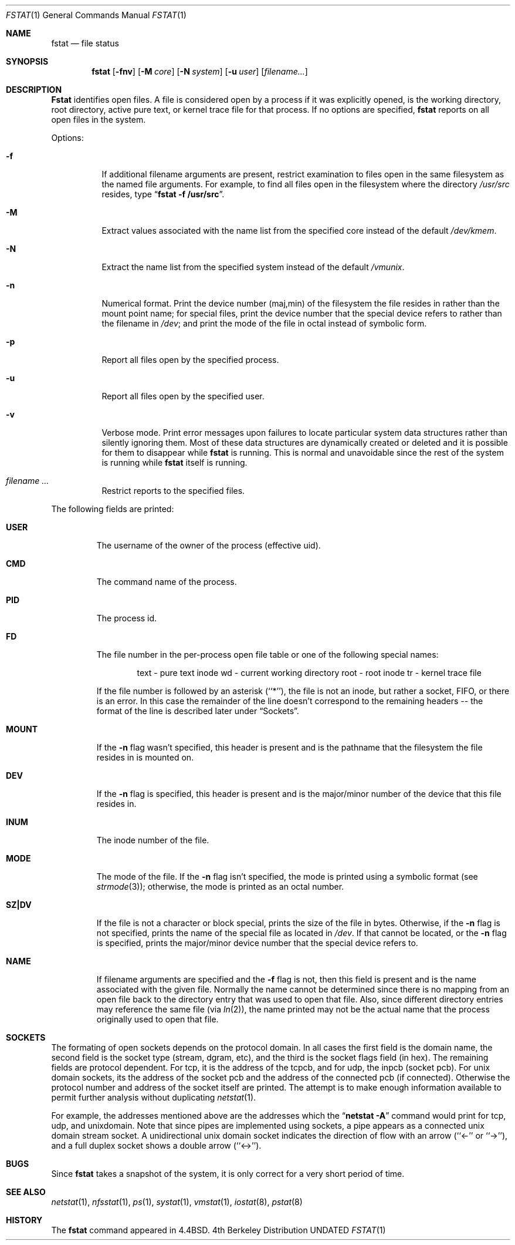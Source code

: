 .\" Copyright (c) 1987, 1991 Regents of the University of California.
.\" All rights reserved.
.\"
.\" Redistribution and use in source and binary forms, with or without
.\" modification, are permitted provided that the following conditions
.\" are met:
.\" 1. Redistributions of source code must retain the above copyright
.\"    notice, this list of conditions and the following disclaimer.
.\" 2. Redistributions in binary form must reproduce the above copyright
.\"    notice, this list of conditions and the following disclaimer in the
.\"    documentation and/or other materials provided with the distribution.
.\" 3. All advertising materials mentioning features or use of this software
.\"    must display the following acknowledgement:
.\"	This product includes software developed by the University of
.\"	California, Berkeley and its contributors.
.\" 4. Neither the name of the University nor the names of its contributors
.\"    may be used to endorse or promote products derived from this software
.\"    without specific prior written permission.
.\"
.\" THIS SOFTWARE IS PROVIDED BY THE REGENTS AND CONTRIBUTORS ``AS IS'' AND
.\" ANY EXPRESS OR IMPLIED WARRANTIES, INCLUDING, BUT NOT LIMITED TO, THE
.\" IMPLIED WARRANTIES OF MERCHANTABILITY AND FITNESS FOR A PARTICULAR PURPOSE
.\" ARE DISCLAIMED.  IN NO EVENT SHALL THE REGENTS OR CONTRIBUTORS BE LIABLE
.\" FOR ANY DIRECT, INDIRECT, INCIDENTAL, SPECIAL, EXEMPLARY, OR CONSEQUENTIAL
.\" DAMAGES (INCLUDING, BUT NOT LIMITED TO, PROCUREMENT OF SUBSTITUTE GOODS
.\" OR SERVICES; LOSS OF USE, DATA, OR PROFITS; OR BUSINESS INTERRUPTION)
.\" HOWEVER CAUSED AND ON ANY THEORY OF LIABILITY, WHETHER IN CONTRACT, STRICT
.\" LIABILITY, OR TORT (INCLUDING NEGLIGENCE OR OTHERWISE) ARISING IN ANY WAY
.\" OUT OF THE USE OF THIS SOFTWARE, EVEN IF ADVISED OF THE POSSIBILITY OF
.\" SUCH DAMAGE.
.\"
.\"     @(#)fstat.1	5.11 (Berkeley) 04/23/91
.\"
.Dd 
.Dt FSTAT 1
.Os BSD 4
.Sh NAME
.Nm fstat
.Nd file status
.Sh SYNOPSIS
.Nm fstat
.Op Fl fnv
.Op Fl M Ar core
.Op Fl N Ar system
.Op Fl u Ar user
.Op Ar filename...
.Sh DESCRIPTION
.Nm Fstat
identifies open files.
A file is considered open by a process if it was explicitly opened,
is the working directory, root directory, active pure text, or kernel
trace file for that process.
If no options are specified,
.Nm fstat
reports on all open files in the system.
.Pp
Options:
.Bl -tag -width Ds
.It Fl f
If additional filename arguments are present, restrict examination to files
open in the same filesystem as the named file arguments.
For example, to find all files open in the filesystem where the
directory
.Pa /usr/src
resides, type
.Dq Li fstat -f /usr/src .
.It Fl M
Extract values associated with the name list from the specified core
instead of the default
.Pa /dev/kmem .
.It Fl N
Extract the name list from the specified system instead of the default
.Pa /vmunix .
.It Fl n
Numerical format.  Print the device number (maj,min) of the filesystem
the file resides in rather than the mount point name; for special
files, print the
device number that the special device refers to rather than the filename
in
.Pa /dev ;
and print the mode of the file in octal instead of symbolic form.
.It Fl p
Report all files open by the specified process.
.It Fl u
Report all files open by the specified user.
.It Fl v
Verbose mode.  Print error messages upon failures to locate particular
system data structures rather than silently ignoring them.  Most of
these data structures are dynamically created or deleted and it is
possible for them to disappear while
.Nm fstat
is running.  This
is normal and  unavoidable since the rest of the system is running while
.Nm fstat
itself is running.
.It Ar filename ...
Restrict reports to the specified files.
.El
.Pp
The following fields are printed:
.Bl -tag -width MOUNT
.It Li USER
The username of the owner of the process (effective uid).
.It Li CMD
The command name of the process.
.It Li PID
The process id.
.It Li FD
The file number in the per-process open file table or one of the following
special names:
.Pp
.Bd -ragged -offset indent -compact
text	- pure text inode
wd 	- current working directory
root	- root inode
tr	- kernel trace file
.Ed
.Pp
If the file number is followed by an asterisk (``*''), the file is
not an inode, but rather a socket,
.Tn FIFO ,
or there is an error.
In this case the remainder of the line doesn't
correspond to the remaining headers -- the format of the line
is described later under
.Sx Sockets .
.It Li MOUNT
If the
.Fl n
flag wasn't specified, this header is present and is the
pathname that the filesystem the file resides in is mounted on.
.It Li DEV
If the
.Fl n
flag is specified, this header is present and is the
major/minor number of the device that this file resides in.
.It Li INUM
The inode number of the file.
.It Li MODE
The mode of the file.  If the
.Fl n
flag isn't specified, the mode is printed
using a symbolic format (see
.Xr strmode 3 ) ;
otherwise, the mode is printed
as an octal number.
.It Li SZ\&|DV
If the file is not a character or block special, prints the size of
the file in bytes.  Otherwise, if the
.Fl n
flag is not specified, prints
the name of the special file as located in
.Pa /dev .
If that cannot be
located, or the
.Fl n
flag is specified, prints the major/minor device
number that the special device refers to.
.It Li NAME
If filename arguments are specified and the
.Fl f
flag is not, then
this field is present and is the name associated with the given file.
Normally the name cannot be determined since there is no mapping
from an open file back to the directory entry that was used to open
that file.  Also, since different directory entries may reference
the same file (via
.Xr ln 2 ) ,
the name printed may not be the actual
name that the process originally used to open that file.
.El
.Sh SOCKETS
The formating of open sockets depends on the protocol domain.
In all cases the first field is the domain name, the second field
is the socket type (stream, dgram, etc), and the third is the socket
flags field (in hex).
The remaining fields are protocol dependent.
For tcp, it is the address of the tcpcb, and for udp, the inpcb (socket pcb).
For unix domain sockets, its the address of the socket pcb and the address
of the connected pcb (if connected).
Otherwise the protocol number and address of the socket itself are printed.
The attempt is to make enough information available to 
permit further analysis without duplicating
.Xr netstat 1 .
.Pp
For example, the addresses mentioned above are the addresses which the
.Dq Li netstat -A
command would print for tcp, udp, and unixdomain.
Note that since pipes are implemented using sockets, a pipe appears as a
connected unix domain stream socket.
A unidirectional unix domain socket indicates the direction of flow with
an arrow (``<-'' or ``->''), and a full duplex socket shows a double arrow
(``<->'').
.Sh BUGS
Since
.Nm fstat
takes a snapshot of the system, it is only correct for a very short period
of time.
.Sh SEE ALSO
.Xr netstat 1 ,
.Xr nfsstat 1 ,
.Xr ps 1 ,
.Xr systat 1 ,
.Xr vmstat 1 ,
.Xr iostat 8 ,
.Xr pstat 8
.Sh HISTORY
The
.Nm
command appeared in
.Bx 4.4 .
